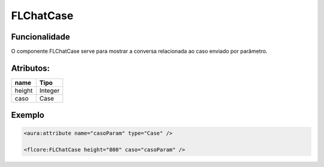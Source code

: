 #################
FLChatCase
#################

Funcionalidade
~~~~~~~~~~

O componente FLChatCase serve para mostrar a conversa relacionada ao caso enviado por parâmetro.


Atributos:
~~~~~~~~~~~~

+------------------------+-----------------------+
|  name                  | Tipo                  |
+========================+=======================+
| height                 | Integer               |
+------------------------+-----------------------+
| caso                   | Case                  |
+------------------------+-----------------------+


Exemplo
~~~~~~~~~~

.. code-block:: html

  <aura:attribute name="casoParam" type="Case" />
  
  <flcore:FLChatCase height="800" caso="casoParam" />

